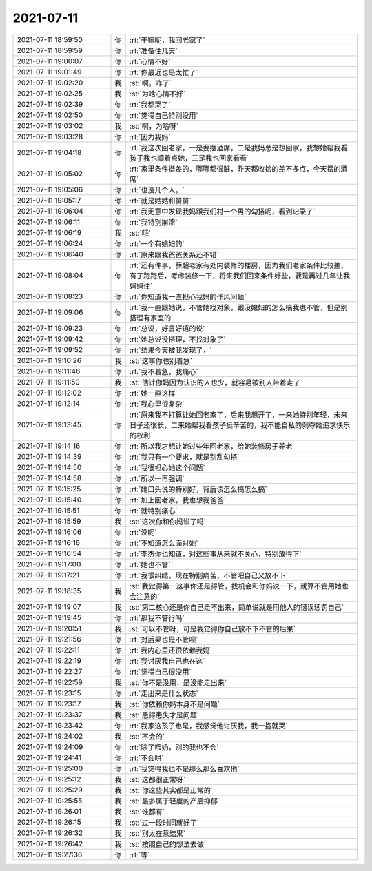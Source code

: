 2021-07-11
-------------

.. list-table::
   :widths: 25, 1, 60

   * - 2021-07-11 18:59:50
     - 你
     - :rt:`干嘛呢，我回老家了`
   * - 2021-07-11 18:59:59
     - 你
     - :rt:`准备住几天`
   * - 2021-07-11 19:00:07
     - 你
     - :rt:`心情不好`
   * - 2021-07-11 19:01:49
     - 你
     - :rt:`你最近也是太忙了`
   * - 2021-07-11 19:02:20
     - 我
     - :st:`啊，咋了`
   * - 2021-07-11 19:02:25
     - 我
     - :st:`为啥心情不好`
   * - 2021-07-11 19:02:39
     - 你
     - :rt:`我都哭了`
   * - 2021-07-11 19:02:50
     - 你
     - :rt:`觉得自己特别没用`
   * - 2021-07-11 19:03:02
     - 我
     - :st:`啊，为啥呀`
   * - 2021-07-11 19:03:28
     - 你
     - :rt:`因为我妈`
   * - 2021-07-11 19:04:18
     - 你
     - :rt:`我这次回老家，一是要摆酒席，二是我妈总是想回家，我想她帮我看孩子我也顺着点她，三是我也回家看看`
   * - 2021-07-11 19:05:02
     - 你
     - :rt:`家里条件挺差的，哪哪都很脏，昨天都收拾的差不多点，今天摆的酒席`
   * - 2021-07-11 19:05:06
     - 你
     - :rt:`也没几个人，`
   * - 2021-07-11 19:05:17
     - 你
     - :rt:`就是姑姑和舅舅`
   * - 2021-07-11 19:06:04
     - 你
     - :rt:`我无意中发现我妈跟我们村一个男的勾搭呢，看到记录了`
   * - 2021-07-11 19:06:11
     - 你
     - :rt:`我特别崩溃`
   * - 2021-07-11 19:06:19
     - 我
     - :st:`哦`
   * - 2021-07-11 19:06:24
     - 你
     - :rt:`一个有媳妇的`
   * - 2021-07-11 19:06:40
     - 你
     - :rt:`原来跟我爸爸关系还不错`
   * - 2021-07-11 19:08:04
     - 你
     - :rt:`还有件事，薛超老家有处内装修的楼房，因为我们老家条件比较差，有了跑跑后，考虑装修一下，将来我们回来条件好些，要是再过几年让我妈妈住`
   * - 2021-07-11 19:08:23
     - 你
     - :rt:`你知道我一直担心我妈的作风问题`
   * - 2021-07-11 19:09:06
     - 你
     - :rt:`我一直跟她说，不管她找对象，跟没媳妇的怎么搞我也不管，但是别搭理有家室的`
   * - 2021-07-11 19:09:23
     - 你
     - :rt:`总说，好言好语的说`
   * - 2021-07-11 19:09:42
     - 你
     - :rt:`她总说没搭理，不找对象了`
   * - 2021-07-11 19:09:52
     - 你
     - :rt:`结果今天被我发现了，`
   * - 2021-07-11 19:10:26
     - 我
     - :st:`这事你也别着急`
   * - 2021-07-11 19:11:46
     - 你
     - :rt:`我不着急，我痛心`
   * - 2021-07-11 19:11:50
     - 我
     - :st:`估计你妈因为认识的人也少，就容易被别人带着走了`
   * - 2021-07-11 19:12:02
     - 你
     - :rt:`她一直这样`
   * - 2021-07-11 19:12:14
     - 你
     - :rt:`我心里很复杂`
   * - 2021-07-11 19:13:45
     - 你
     - :rt:`原来我不打算让她回老家了，后来我想开了，一来她特别年轻，未来日子还很长，二来她帮我看孩子挺辛苦的，我不能自私的剥夺她追求快乐的权利`
   * - 2021-07-11 19:14:16
     - 你
     - :rt:`所以我才想让她过些年回老家，给她装修房子养老`
   * - 2021-07-11 19:14:39
     - 你
     - :rt:`我只有一个要求，就是别乱勾搭`
   * - 2021-07-11 19:14:50
     - 你
     - :rt:`我很担心她这个问题`
   * - 2021-07-11 19:14:58
     - 你
     - :rt:`所以一再强调`
   * - 2021-07-11 19:15:25
     - 你
     - :rt:`她口头说的特别好，背后该怎么搞怎么搞`
   * - 2021-07-11 19:15:40
     - 你
     - :rt:`加上回老家，我也想我爸爸`
   * - 2021-07-11 19:15:51
     - 你
     - :rt:`就特别痛心`
   * - 2021-07-11 19:15:59
     - 我
     - :st:`这次你和你妈说了吗`
   * - 2021-07-11 19:16:06
     - 你
     - :rt:`没呢`
   * - 2021-07-11 19:16:16
     - 你
     - :rt:`不知道怎么面对她`
   * - 2021-07-11 19:16:54
     - 你
     - :rt:`李杰你也知道，对这些事从来就不关心，特别放得下`
   * - 2021-07-11 19:17:00
     - 你
     - :rt:`她也不管`
   * - 2021-07-11 19:17:21
     - 你
     - :rt:`我很纠结，现在特别痛苦，不管吧自己又放不下`
   * - 2021-07-11 19:18:35
     - 我
     - :st:`我觉得第一这事你还是得管，找机会和你妈说一下，就算不管用她也会注意的`
   * - 2021-07-11 19:19:07
     - 我
     - :st:`第二核心还是你自己走不出来，简单说就是用他人的错误惩罚自己`
   * - 2021-07-11 19:19:45
     - 你
     - :rt:`那我不管行吗`
   * - 2021-07-11 19:20:51
     - 我
     - :st:`可以不管呀，可是我觉得你自己放不下不管的后果`
   * - 2021-07-11 19:21:56
     - 你
     - :rt:`对后果也是不管呗`
   * - 2021-07-11 19:22:11
     - 你
     - :rt:`我内心里还很依赖我妈`
   * - 2021-07-11 19:22:19
     - 你
     - :rt:`我讨厌我自己也在这`
   * - 2021-07-11 19:22:27
     - 你
     - :rt:`觉得自己很没用`
   * - 2021-07-11 19:22:59
     - 我
     - :st:`你不是没用，是没能走出来`
   * - 2021-07-11 19:23:15
     - 你
     - :rt:`走出来是什么状态`
   * - 2021-07-11 19:23:17
     - 我
     - :st:`你依赖你妈本身不是问题`
   * - 2021-07-11 19:23:37
     - 我
     - :st:`患得患失才是问题`
   * - 2021-07-11 19:23:42
     - 你
     - :rt:`我家这孩子也是，我感觉他讨厌我，我一抱就哭`
   * - 2021-07-11 19:24:02
     - 我
     - :st:`不会的`
   * - 2021-07-11 19:24:09
     - 你
     - :rt:`除了喂奶，别的我也不会`
   * - 2021-07-11 19:24:41
     - 你
     - :rt:`不会哄`
   * - 2021-07-11 19:25:00
     - 你
     - :rt:`我觉得我也不是那么那么喜欢他`
   * - 2021-07-11 19:25:12
     - 我
     - :st:`这都很正常呀`
   * - 2021-07-11 19:25:29
     - 我
     - :st:`你这些其实都是正常的`
   * - 2021-07-11 19:25:55
     - 我
     - :st:`最多属于轻度的产后抑郁`
   * - 2021-07-11 19:26:01
     - 我
     - :st:`谁都有`
   * - 2021-07-11 19:26:15
     - 我
     - :st:`过一段时间就好了`
   * - 2021-07-11 19:26:32
     - 我
     - :st:`别太在意结果`
   * - 2021-07-11 19:26:42
     - 我
     - :st:`按照自己的想法去做`
   * - 2021-07-11 19:27:36
     - 你
     - :rt:`等`